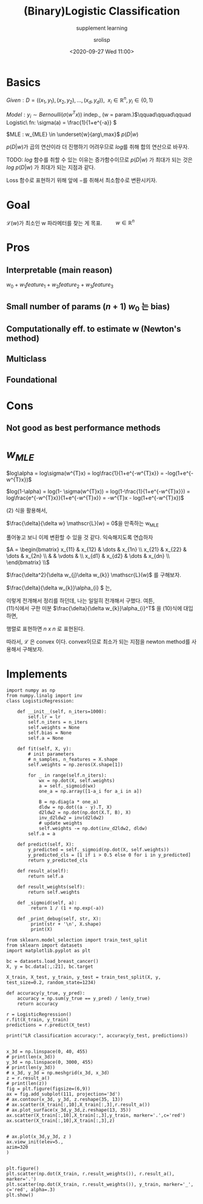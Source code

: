#+title: (Binary)Logistic Classification
#+subtitle: supplement learning
#+date: <2020-09-27 Wed 11:00>
#+tags: python, bash, elisp, lisp, zoom
#+property: header-args:bash :results verbatim
#+property: header-args:elisp :exports both
#+property: header-args:ipython :session mglearn27-MLE :tangle "mglearn200927.py" :exports both

#+author: srolisp

* Basics
$Given: D = ((x_{1}, y_{1}), (x_{2}, y_{2}), \dots, (x_{d}, y_{d})),\ \ x_{i} \in \mathbb{R}^n, y_{i} \in \{0,1\}$

$Model: y_{i} \sim Bernoulli(\sigma(w^Tx))$ indep., (w = param.)\(\qquad\qquad\qquad Logistic\ fn:  \sigma(a) = \frac{1}{1+e^{-a}} \)

$MLE : w_{MLE} \in \underset{w}{arg\,max}$ $p(D|w)$ \\

\(\)
\begin{equation*}
\begin{split}
p(D|w) = \prod_{i=1}^{d} p(y_{i}|x_{i}, w) = \prod_{i=1}^{d} \alpha_{i}^{y_{i}}(1-\alpha_{i})^{1-y_{i}} \qquad\qquad\qquad \alpha_{i} = \sigma(w^{T}x_{i})
\end{split}
\end{equation*}
\(p(D|w)\)가 곱의 연산이라 더 진행하기 어려우므로 \(log\)를 취해 합의 연산으로 바꾸자. 

TODO: \(log\) 함수를 취할 수 있는 이유는 증가함수이므로 \(p(D|w)\) 가 최대가 되는 것은 \(log\ {p(D|w)}\) 가 최대가 되는 지점과 같다.

Loss 함수로 표현하기 위해 앞에 \(-\)를 취해서 최소함수로 변환시키자.

\begin{equation}
\mathscr{L}(w) = -log\ p(D|w) = -\sum_{i=1}^{d}\{y_{i}log\alpha_{i} + (1-y_{i})log(1-\alpha_{i})\}
\end{equation}

* Goal
\(\mathscr{L}(w)\)가 최소인 w 파라메터를 찾는 게 목표. \(\qquad w \in \mathbb{R}^n\)
* Pros

** Interpretable (main reason)
 $w_{0} + w_{1}feature_{1} + w_{2}feature_{2} + w_{3}feature_{3}$

** Small number of params $(n+1)$ $w_{0}$ 는 bias)

** Computationally eff. to estimate w (Newton's method)

** Multiclass

** Foundational

* Cons

** Not good as best performance methods

* \(w_{MLE}\)
\(log\alpha = log\sigma(w^{T}x) = log\frac{1}{1+e^{-w^{T}x}} = -log(1+e^{-w^{T}x})\)
\begin{equation} 
\begin{split}
\frac{\delta}{\delta w_{j}}log\alpha_{i} & = \frac{\delta}{\delta w_{j}} -log({1+e^{-w^{T}x_{i}}}) \\
                                         & = \frac{e^{-w^{T}x_{i}}}{1+e^{-w^{T}x_{i}}}x_{ij} \\
                                         & = (1 - \alpha_{i})x_{ij} 
\end{split}
\end{equation} 
\(log(1-\alpha) = log(1- \sigma(w^{T}x)) = log(1-\frac{1}{1+e^{-w^{T}x}}) = log\frac{e^{-w^{T}x}}{1+e^{-w^{T}x}} = -w^{T}x - log(1+e^{-w^{T}x})\)
\begin{equation}
\begin{split}
\frac{\delta}{\delta w_{j}}log(1-\alpha_{i}) & = \frac{\delta}{\delta w_{j}} (-w^{T}x_{i} - log(1+e^{-w^{T}x_{i}})) \\
                                             & = x_{ij} + \frac{\delta}{\delta w_{j}} - log(1+e^{-w^{T}x_{i}}) \\
\end{split}
\end{equation}
(2) 식을 활용해서,
\begin{equation}
\begin{split}
\frac{\delta}{\delta w_{j}}log(1-\alpha_{i}) & = x_{ij} + (1 - \alpha_{i})x_{ij} \\
                                             & = -\alpha_{i}x_{ij}
\end{split}
\end{equation}

\(\frac{\delta}{\delta w} \mathscr{L}(w) = 0\)을 만족하는 w_{MLE}
\begin{equation}
\mathscr{L}(w) = -\sum_{i=1}^{d}\{y_{i}log\alpha_{i} + (1-y_{i})log(1-\alpha_{i})\}
\end{equation}

\begin{equation}
\begin{split}
\frac{\delta}{\delta w_{j}} \mathscr{L}(w) & = -\sum_{i=1}^{d}\{y_{i}(1-a_{i})x_{ij} - (1-y_{i})\alpha_{i}x_{ij}\} \\
                                           & = -\sum_{i=1}^{d}\{y_{i}x_{ij} - \alpha_{i}x_{ij}\} \\
                                           & = \sum_{i=1}^{d}(\alpha_{i} - y_{i})x_{ij} \\
\end{split}
\end{equation}

\begin{equation}
\begin{split}
\frac{\delta}{\delta w_{j}} \mathscr{L}(w) & = \sum_{i=1}^{d}(\alpha_{i} - y_{i})x_{ij} \\
\end{split}
\end{equation}

\begin{equation}
\begin{split}
\frac{\delta}{\delta w_{1}} \mathscr{L}(w) & = \sum_{i=1}^{d}(\alpha_{i} - y_{i})x_{i1} \\
                                           & = (\alpha_{1}-y_{1})x_{11} + (\alpha_{2}-y_{2})x_{21} + \dots + (\alpha_{d}-y_{d})x_{d1} \\
\frac{\delta}{\delta w_{2}} \mathscr{L}(w) & = (\alpha_{1}-y_{1})x_{12} + (\alpha_{2}-y_{2})x_{22} + \dots + (\alpha_{d}-y_{d})x_{d2} \\
                                           & \vdots \\
\frac{\delta}{\delta w_{n}} \mathscr{L}(w) & = (\alpha_{1}-y_{1})x_{1n} + (\alpha_{2}-y_{2})x_{2n} + \dots + (\alpha_{d}-y_{d})x_{dn} \\
\end{split}
\end{equation}
풀어놓고 보니 이제 변환할 수 있을 것 같다. 익숙해지도록 연습하자

\(A = \begin{bmatrix}
                                           x_{11} & x_{12} & \dots & x_{1n} \\
                                           x_{21} & x_{22} & \dots & x_{2n} \\
                                                  &        & \vdots & \\
                                           x_{d1} & x_{d2} & \dots & x_{dn} \\
                                           \end{bmatrix} \\\)
\begin{equation}
\begin{split}
\frac{\delta}{\delta w^T} \mathscr{L}(w) & = \begin{bmatrix}
                                           \alpha_{1}-y_{1}  & \alpha_{2}-y_{2} & \alpha_{3}-y_{3} & \dots & \alpha_{d}-y_{d}
                                           \end{bmatrix}^T
                                           \begin{bmatrix}
                                           x_{11} & x_{12} & \dots & x_{1n} \\
                                           x_{21} & x_{22} & \dots & x_{2n} \\
                                                  &        & \vdots & \\
                                           x_{d1} & x_{d2} & \dots & x_{dn} \\
                                           \end{bmatrix} \\
                                       & = (a-y)^TA
\end{split}
\end{equation}
\(\frac{\delta^2}{\delta w_{j}\delta w_{k}} \mathscr{L}(w)\) 를 구해보자.


\begin{equation}
\begin{split}
\frac{\delta^2}{\delta w_{j}\delta w_{k}} \mathscr{L}(w) & = \frac{\delta}{\delta w_{k}}\sum_{i=1}^{d}(\alpha_{i} - y_{i})x_{ij} \\
                                                         & = \sum_{i=1}^{d}\frac{\delta}{\delta w_{k}}\{(\alpha_{i} - y_{i})x_{ij}\} \\
                                                         & = \sum_{i=1}^{d}x_{ij}\frac{\delta}{\delta w_{k}}\alpha_{i} \\

\end{split}
\end{equation}
\(\frac{\delta}{\delta w_{k}}\alpha_{i} \) 는,
\begin{equation}
\begin{split}
\frac{\delta}{\delta w_{k}} log\alpha_{i} & = x_{k}(1-\alpha_{i}) \\
\delta log\alpha_{i} & = x_{k}(1-\alpha_{i})\delta w_{k} \qquad\qquad\qquad\qquad \delta log\alpha_{i} = \frac{\delta \alpha_{i}}{\alpha_{i}} \\
\frac{\delta \alpha_{i}}{\alpha_{i}} & = x_{k}(1-\alpha_{i})\delta w_{k} \\
\frac{\delta \alpha_{i}}{\delta w_{k}} & = \alpha_{i}(1-\alpha_{i})x_{k} \\
\end{split}
\end{equation}
이렇게 전개해서 정리를 하던데, 나는 일일히 전개해서 구했다. 여튼, \\
(11)식에서 구한 미분 \(\frac{\delta}{\delta w_{k}}\alpha_{i}^T\) 을 (10)식에 대입하면, 
\begin{equation}
\begin{split}
\frac{\delta^2}{\delta w_{j}\delta w_{k}} \mathscr{L}(w) & = \sum_{i=1}^{d}x_{ij}\alpha_{i}(1-\alpha_{i})x_{ik} \\
\end{split}
\end{equation}
행렬로 표현하면 \(n\ x\ n\) 로 표현된다.
\begin{equation}
\begin{split}
\frac{\delta^2}{\delta w^2} \mathscr{L}(w) & = A^TBA \qquad\qquad\qquad B = \begin{bmatrix} \alpha_{1}(1-\alpha_{1}) & 0 & \dots &  & 0\\
                                                                                             0 & \alpha_{2}(1-\alpha_{2}) &  & & \vdots \\
                                                                                             \vdots & \ddots & \ddots & \ddots & 0 \\
                                                                                             0 & 0 &  & \dots & \alpha_{d}(1-\alpha_{d}) \\
                                                                                             \end{bmatrix}\\
\end{split}
\end{equation}


\begin{equation}
\begin{split}
A^TBA & = A^TB^{1/2}B^{1/2}A \\
      & = (B^{1/2}A)^T(B^{1/2}A)
\end{split}
\end{equation}
따라서, \(\mathscr{L}\) 은 convex 이다.
convex이므로 최소가 되는 지점을 newton method를 사용해서 구해보자.
\begin{equation}
\begin{split}
w_{t+1} & = w_{t} - H^{-1}g  \qquad\qquad\qquad\qquad\qquad\qquad\qquad\qquad\qquad\qquad\qquad\ \ \  H = A^TBA \\
                & \qquad\qquad\qquad\qquad\qquad\qquad\qquad\qquad\qquad\qquad\qquad\qquad\qquad\qquad g = A^T(a-y) 수정\\
        & = w_{t} - (A^TBA)^{-1}A^T(a-y) \\
        & = (A^TBA)^{-1}\{(A^TBA)w_{t}-A^T(a-y)\} \\
        & = (A^TBA)^{-1}(A^TB)\{Aw_{t}-B^{-1}(a-y)\} \\
\end{split}
\end{equation}

* Implements
#+begin_src ipython :results output 
  import numpy as np
  from numpy.linalg import inv
  class LogisticRegression:

      def __init__(self, n_iters=1000):
          self.lr = lr
          self.n_iters = n_iters
          self.weights = None
          self.bias = None
          self.a = None

      def fit(self, X, y):
          # init parameters
          # n_samples, n_features = X.shape
          self.weights = np.zeros(X.shape[1])

          for _ in range(self.n_iters):
              wx = np.dot(X, self.weights)
              a = self._sigmoid(wx)
              one_a = np.array([1-a_i for a_i in a])

              B = np.diag(a * one_a)
              dldw = np.dot((a - y).T, X)
              d2ldw2 = np.dot(np.dot(X.T, B), X)
              inv_d2ldw2 = inv(d2ldw2)
              # update weights
              self.weights -= np.dot(inv_d2ldw2, dldw)
          self.a = a

      def predict(self, X):
          y_predicted = self._sigmoid(np.dot(X, self.weights))
          y_predicted_cls = [1 if i > 0.5 else 0 for i in y_predicted]
          return y_predicted_cls

      def result_a(self):
          return self.a

      def result_weights(self):
          return self.weights

      def _sigmoid(self, a):
           return 1 / (1 + np.exp(-a))

      def _print_debug(self, str, X):
           print(str + '\n', X.shape)
           print(X)
#+end_src

#+RESULTS:
Hessian 역행렬을 구해야하다보니 linear dependent 조건을 잘 걸러야 하네.
#+begin_src ipython :results output
  from sklearn.model_selection import train_test_split
  from sklearn import datasets
  import matplotlib.pyplot as plt

  bc = datasets.load_breast_cancer()
  X, y = bc.data[:,:21], bc.target

  X_train, X_test, y_train, y_test = train_test_split(X, y, test_size=0.2, random_state=1234)

  def accuracy(y_true, y_pred):
      accuracy = np.sum(y_true == y_pred) / len(y_true)
      return accuracy

  r = LogisticRegression()
  r.fit(X_train, y_train)
  predictions = r.predict(X_test)

  print("LR classification accuracy:", accuracy(y_test, predictions))

#+end_src

#+RESULTS:
: LR classification accuracy: 0.9298245614035088

#+begin_src ipython :results raw drawer
  x_3d = np.linspace(0, 40, 455)
  # print(len(x_3d))
  y_3d = np.linspace(0, 3000, 455)
  # print(len(y_3d))
  # x_3d, y_3d = np.meshgrid(x_3d, x_3d)
  z = r.result_a()
  # print(len(z))
  fig = plt.figure(figsize=(6,9))
  ax = fig.add_subplot(111, projection='3d')
  # ax.contour(x_3d, y_3d, z.reshape(35, 13))
  # ax.scatter(X_train[:,10],X_train[:,3],r.result_a())
  # ax.plot_surface(x_3d,y_3d,z.reshape(13, 35))
  ax.scatter(X_train[:,10],X_train[:,3],y_train, marker='.',c='red')
  ax.scatter(X_train[:,10],X_train[:,3],z)


  # ax.plot(x_3d,y_3d, z )
  ax.view_init(elev=5.,
  azim=320
  )

#+end_src

#+RESULTS:
:results:
# Out[597]:
[[file:./obipy-resources/pE1jdX.png]]
:end:

#+begin_src ipython :results raw drawer
  plt.figure()
  plt.scatter(np.dot(X_train, r.result_weights()), r.result_a(), marker='.')
  plt.scatter(np.dot(X_train, r.result_weights()), y_train, marker='_', c='red', alpha=.3)
  plt.show()
#+end_src

#+RESULTS:
:results:
# Out[558]:
[[file:./obipy-resources/cQ7u5j.png]]
:end:
